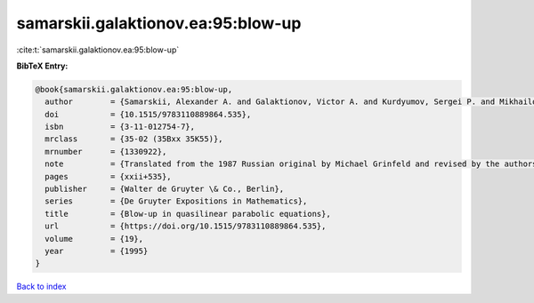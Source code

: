 samarskii.galaktionov.ea:95:blow-up
===================================

:cite:t:`samarskii.galaktionov.ea:95:blow-up`

**BibTeX Entry:**

.. code-block:: bibtex

   @book{samarskii.galaktionov.ea:95:blow-up,
     author        = {Samarskii, Alexander A. and Galaktionov, Victor A. and Kurdyumov, Sergei P. and Mikhailov, Alexander P.},
     doi           = {10.1515/9783110889864.535},
     isbn          = {3-11-012754-7},
     mrclass       = {35-02 (35Bxx 35K55)},
     mrnumber      = {1330922},
     note          = {Translated from the 1987 Russian original by Michael Grinfeld and revised by the authors},
     pages         = {xxii+535},
     publisher     = {Walter de Gruyter \& Co., Berlin},
     series        = {De Gruyter Expositions in Mathematics},
     title         = {Blow-up in quasilinear parabolic equations},
     url           = {https://doi.org/10.1515/9783110889864.535},
     volume        = {19},
     year          = {1995}
   }

`Back to index <../By-Cite-Keys.html>`_
